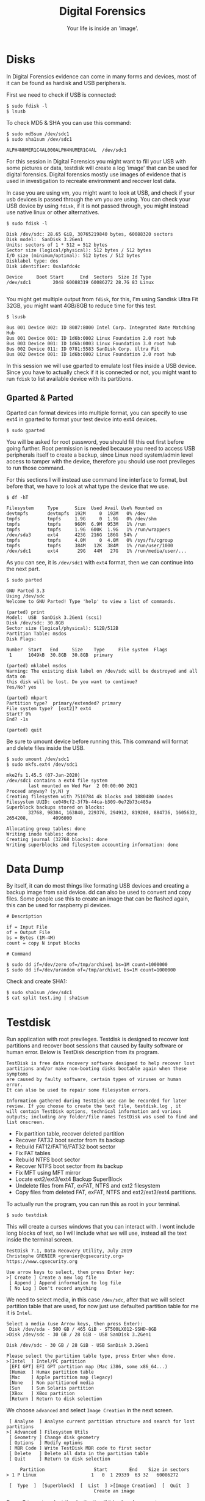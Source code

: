 #+TITLE:Digital Forensics
#+SUBTITLE:Your life is inside an 'image'.
#+STARTUP: Content
* Disks

In Digital Forensics evidence can come in many forms and devices, most of it can be found as hardisk and USB peripherals.

First we need to check if USB is connected:

#+begin_src shell :results verbatim
$ sudo fdisk -l
$ lsusb
#+end_src

To check MD5 & SHA you can use this command:

#+begin_src shell :results verbatim
$ sudo md5sum /dev/sdc1
$ sudo sha1sum /dev/sdc1

ALPH4NUMER1C4AL000ALPH4NUMER1C4AL  /dev/sdc1
#+end_src

For this session in Digital Forensics you might want to fill your USB with some pictures or data, testdisk will create a log 'image' that can be used for digital forensics. Digital forensics mostly use images of evidence that is used in investigation to recreate environment and recover lost data.

In case you are using vm, you might want to look at USB, and check if your usb devices is passed through the vm you are using. You can check your USB device by using =fdisk=, if it is not passed through, you might instead use native linux or other alternatives.

#+begin_src shell
$ sudo fdisk -l

Disk /dev/sdc: 28.65 GiB, 30765219840 bytes, 60088320 sectors
Disk model:  SanDisk 3.2Gen1
Units: sectors of 1 * 512 = 512 bytes
Sector size (logical/physical): 512 bytes / 512 bytes
I/O size (minimum/optimal): 512 bytes / 512 bytes
Disklabel type: dos
Disk identifier: 0xa1afdc4c

Device     Boot Start      End  Sectors  Size Id Type
/dev/sdc1        2048 60088319 60086272 28.7G 83 Linux

#+end_src

You might get multiple output from =fdisk=, for this, I'm using Sandisk Ultra Fit 32GB, you might want 4GB/8GB to reduce time for this test.

#+begin_src shell
$ lsusb

Bus 001 Device 002: ID 8087:8000 Intel Corp. Integrated Rate Matching Hub
Bus 001 Device 001: ID 1d6b:0002 Linux Foundation 2.0 root hub
Bus 003 Device 001: ID 1d6b:0003 Linux Foundation 3.0 root hub
Bus 002 Device 011: ID 0781:5583 SanDisk Corp. Ultra Fit
Bus 002 Device 001: ID 1d6b:0002 Linux Foundation 2.0 root hub
#+end_src

In this session we will use gparted to emulate lost files inside a USB device. Since you have to actually check if it is connected or not, you might want to run =fdisk= to list available device with its partitions.

** Gparted & Parted

Gparted can format devices into multiple format, you can specify to use ext4 in gparted to format your test device into ext4 devices.

#+begin_src shell
$ sudo gparted
#+end_src

You will be asked for root password, you should fill this out first before going further. Root permission is needed because you need to access USB peripherals itself to create a backup, since Linux need system/admin level access to tamper with the device, therefore you should use root previleges to run those command.

For this sections I will instead use command line interface to format, but before that, we have to look at what type the device that we use.

#+begin_src shell
$ df -hT

Filesystem     Type      Size  Used Avail Use% Mounted on
devtmpfs       devtmpfs  192M     0  192M   0% /dev
tmpfs          tmpfs     1.9G     0  1.9G   0% /dev/shm
tmpfs          tmpfs     960M  6.9M  953M   1% /run
tmpfs          tmpfs     1.9G  600K  1.9G   1% /run/wrappers
/dev/sda3      ext4      423G  216G  186G  54% /
tmpfs          tmpfs     4.0M     0  4.0M   0% /sys/fs/cgroup
tmpfs          tmpfs     384M   12K  384M   1% /run/user/1000
/dev/sdc1      ext4       29G   44M   27G   1% /run/media/user/...
#+end_src

As you can see, it is =/dev/sdc1= with =ext4= format, then we can continue into the next part.

#+begin_src shell
$ sudo parted

GNU Parted 3.3
Using /dev/sdc
Welcome to GNU Parted! Type 'help' to view a list of commands.

(parted) print
Model:  USB  SanDisk 3.2Gen1 (scsi)
Disk /dev/sdc: 30.8GB
Sector size (logical/physical): 512B/512B
Partition Table: msdos
Disk Flags:

Number  Start   End     Size    Type     File system  Flags
 1      1049kB  30.8GB  30.8GB  primary

(parted) mklabel msdos
Warning: The existing disk label on /dev/sdc will be destroyed and all data on
this disk will be lost. Do you want to continue?
Yes/No? yes

(parted) mkpart
Partition type?  primary/extended? primary
File system type?  [ext2]? ext4
Start? 0%
End? -1s

(parted) quit
#+end_src

Be sure to umount device before running this. This command will format and delete files inside the USB.

#+begin_src shell
$ sudo umount /dev/sdc1
$ sudo mkfs.ext4 /dev/sdc1

mke2fs 1.45.5 (07-Jan-2020)
/dev/sdc1 contains a ext4 file system
        last mounted on Wed Mar  2 00:00:00 2021
Proceed anyway? (y,N) y
Creating filesystem with 7510784 4k blocks and 1880480 inodes
Filesystem UUID: ce049cf2-3f7b-44ca-b309-0e72b73c485a
Superblock backups stored on blocks:
        32768, 98304, 163840, 229376, 294912, 819200, 884736, 1605632, 2654208,         4096000

Allocating group tables: done
Writing inode tables: done
Creating journal (32768 blocks): done
Writing superblocks and filesystem accounting information: done
#+end_src

* Data Dump

By itself, it can do most things like formating USB devices and creating a backup image from said device. dd can also be used to convert and copy files. Some people use this to create an image that can be flashed again, this can be used for raspberry pi devices.

#+begin_src shell :results verbatim
# Description

if = Input File
of = Output File
bs = Bytes (1M-4M)
count = copy N input blocks

# Command

$ sudo dd if=/dev/zero of=/tmp/archive1 bs=1M count=1000000
$ sudo dd if=/dev/urandom of=/tmp/archive1 bs=1M count=1000000
#+end_src

Check and create SHA1:

#+begin_src shell :results verbatim
$ sudo sha1sum /dev/sdc1
$ cat split test.img | sha1sum
#+end_src
* Testdisk

Run application with root previleges. Testdisk is designed to recover lost partitions and recover boot sessions that caused by faulty software or human error. Below is TestDisk description from its program.

#+begin_src
TestDisk is free data recovery software designed to help recover lost
partitions and/or make non-booting disks bootable again when these symptoms
are caused by faulty software, certain types of viruses or human error.
It can also be used to repair some filesystem errors.

Information gathered during TestDisk use can be recorded for later
review. If you choose to create the text file, testdisk.log , it
will contain TestDisk options, technical information and various
outputs; including any folder/file names TestDisk was used to find and
list onscreen.
#+end_src


- Fix partition table, recover deleted partition
- Recover FAT32 boot sector from its backup
- Rebuild FAT12/FAT16/FAT32 boot sector
- Fix FAT tables
- Rebuild NTFS boot sector
- Recover NTFS boot sector from its backup
- Fix MFT using MFT mirror
- Locate ext2/ext3/ext4 Backup SuperBlock
- Undelete files from FAT, exFAT, NTFS and ext2 filesystem
- Copy files from deleted FAT, exFAT, NTFS and ext2/ext3/ext4 partitions.

To actually run the program, you can run this as root in your terminal.

#+begin_src shell
$ sudo testdisk
#+end_src

This will create a curses windows that you can interact with. I wont include long blocks of text, so I will include what we will use, instead all the text inside the terminal screen.

#+begin_src shell
TestDisk 7.1, Data Recovery Utility, July 2019
Christophe GRENIER <grenier@cgsecurity.org>
https://www.cgsecurity.org

Use arrow keys to select, then press Enter key:
>[ Create ] Create a new log file
 [ Append ] Append information to log file
 [ No Log ] Don't record anything
#+end_src

We need to select media, in this case =/dev/sdc=, after that we will select partition table that are used, for now just use defaulted partition table for me it is =Intel=.

#+begin_src shell
Select a media (use Arrow keys, then press Enter):
 Disk /dev/sda - 500 GB / 465 GiB - ST500LX012-SSHD-8GB
>Disk /dev/sdc - 30 GB / 28 GiB - USB SanDisk 3.2Gen1
#+end_src

#+begin_src shell
Disk /dev/sdc - 30 GB / 28 GiB - USB SanDisk 3.2Gen1

Please select the partition table type, press Enter when done.
>[Intel  ] Intel/PC partition
 [EFI GPT] EFI GPT partition map (Mac i386, some x86_64...)
 [Humax  ] Humax partition table
 [Mac    ] Apple partition map (legacy)
 [None   ] Non partitioned media
 [Sun    ] Sun Solaris partition
 [XBox   ] XBox partition
 [Return ] Return to disk selection
#+end_src

We choose =advanced= and select =Image Creation= in the next screen.

#+begin_src shell
 [ Analyse  ] Analyse current partition structure and search for lost partitions
>[ Advanced ] Filesystem Utils
 [ Geometry ] Change disk geometry
 [ Options  ] Modify options
 [ MBR Code ] Write TestDisk MBR code to first sector
 [ Delete   ] Delete all data in the partition table
 [ Quit     ] Return to disk selection
#+end_src

#+begin_src shell
     Partition                  Start        End    Size in sectors
> 1 P Linux                    1   0  1 29339  63 32   60086272

 [  Type  ]  [Superblock]  [  List  ] >[Image Creation]  [  Quit  ]
                                Create an image
#+end_src

Press C to go to select the destination if it is already correct.

#+begin_src shell
Please select where to store the file image.dd (30764 MB), an image of the
partition
Keys: Arrow keys to select another directory
      C when the destination is correct
      Q to quit
Directory /home/user/FORENSICS
 drwxr-xr-x  1000   100      4096  3-Mar-2021 19:16 .
>drwx------  1000   100      4096  3-Mar-2021 19:16 ..
 -rw-r--r--     0     0      6705  3-Mar-2021 19:16 testdisk.log
#+end_src

Remember when I said to use 4GB/8GB? Take a cup of tea or coffee, because it will take a long time. Once done, you will have =image.dd= in your folder.

#+begin_src shell
Disk /dev/sdc - 30 GB / 28 GiB - USB SanDisk 3.2Gen1
 1 P Linux                    1   0  1 29339  63 32   60086272
11.37 % =======>
#+end_src


#+begin_src shell
Directory /home/user/FORENSICS
.rw-r--r--  30G root  3 Mar 19:31 image.dd
.rw-r--r-- 6.8k root  3 Mar 19:34 testdisk.log
#+end_src

Once done, we can go to the next step, recovery.
* PhotoRec

To actually recover the data that are lost from the device, you can use this software, here is the description from https://www.cgsecurity.org.

#+begin_src
PhotoRec is file data recovery software designed to recover lost files including video, documents and archives from hard disks, CD-ROMs, and lost pictures (thus the Photo Recovery name) from digital camera memory. PhotoRec ignores the file system and goes after the underlying data, so it will still work even if your media's file system has been severely damaged or reformatted.
#+end_src

You can use the =image.dd= that we have backed up before to recover the data.

#+begin_src shell
$ sudo photorec image.dd

Select a media (use Arrow keys, then press Enter):
>Disk image.dd - 30 GB / 28 GiB (RO)

>[Proceed ]  [  Quit  ]
#+end_src

Choose =ext4= partition that we specify before.

#+begin_src shell
     Partition                  Start        End    Size in sectors
      Unknown                  0   0  1  3740  50 22   60086272 [Whole disk]
>   P ext4                     0   0  1  3740  50 22   60086272

#+end_src

#+RESULTS:

#+begin_src shell
To recover lost files, PhotoRec needs to know the filesystem type where the
file were stored:
>[ ext2/ext3 ] ext2/ext3/ext4 filesystem
 [ Other     ] FAT/NTFS/HFS+/ReiserFS/...
#+end_src

#+begin_src shell
Please choose if all space needs to be analysed:
>[   Free    ] Scan for file from ext2/ext3 unallocated space only
 [   Whole   ] Extract files from whole partition
#+end_src

#+begin_src shell
Please select a destination to save the recovered files to.
Do not choose to write the files to the same partition they were stored on.
Keys: Arrow keys to select another directory
      C when the destination is correct
      Q to quit
Directory /home/archaict/FORENSICS
>drwxr-xr-x  1000   100      4096  3-Mar-2021 19:41 .
 drwx------  1000   100      4096  3-Mar-2021 19:16 ..
 -rw-r--r--     0     0 30764171264  3-Mar-2021 19:31 image.dd
 -rw-r--r--     0     0     40960  3-Mar-2021 19:41 photorec.se2
 -rw-r--r--     0     0      6776  3-Mar-2021 19:34 testdisk.log
#+end_src

You will then have multiple results depends on what you recover from the USB.

#+begin_src shell
Disk image.dd - 30 GB / 28 GiB (RO)
     Partition                  Start        End    Size in sectors
   P ext4                     0   0  1  3740  50 22   60086272

Destination /home/archaict/FORENSICS/recup_dir

Pass 2 - Reading sector    7336528/60086272, 32 files found
Elapsed time 0h02m22s - Estimated time to completion 0h17m00
a: 16 recovered
txt: 14 recovered
exe: 1 recovered
gz: 1 recovered
#+end_src

Once done, you will have the data that are recovered inside =recup_dir.1=.

#+begin_src shell
Directory /home/user/FORENSICS
.rw-r--r--  30G root  3 Mar 19:31 image.dd
.rw-r--r--  40k root  3 Mar 19:41 photorec.se2
.rw-r--r--  41k root  3 Mar 19:47 photorec.ses
drwxr-xr-x    - root  3 Mar 19:45 recup_dir.1
.rw-r--r-- 6.8k root  3 Mar 19:34 testdisk.log
#+end_src
* Volatile

Volatile memory are types of memory that are usually stored in RAM *only* when the systems are on power. This type of memory requires power to maintain its stored information, thus when the computer is shutdown, either normally or abruptedly or interrupted in any way, the data inside the storage will be erased.

Since the tools are not installed, we have to install it manually by running commands below. This command will use the =setup.py= that are part of the repos to install its dependencies. Though it is installing all of its contents, you might still want to refer to its installation pages, since some errors will be found if you didn't install other tools alongside =volatility=. Below is the list of needed installation after installing =volatility=.


** Installing

- Distorm3
- Yara
- PyCrypto
- PIL
- OpenPyxl
- ujson
- pytz
- IPython
- libforensic1394

There are some dependencies that comes from python version 2, so you might want to install those dependencies using this command.
#+begin_src shell
# Install python2 pip2 and deps
$ wget https://bootstrap.pypa.io/get-pip.py
$ sudo python2 get-pip.py
$ pip2 install --upgrade setuptools
$ sudo apt-get install python-dev
$ pip2 install Distorm3 PyCrypto Pillow OpenPyxl ujson pytz

# Install libforensic1394
$ sudo apt install cmake
$ git clone https://github.com/FreddieWitherden/libforensic1394
$ cd libforensic1394
$ mkdir build && cd build
$ cmake -G"Unix Makefiles" ../
$ make
$ sudo make install
#+end_src

After we install all the dependencies we can start installing =volatility=.

#+begin_src shell
$ git clone https://github.com/volatilityfoundation/volatility.git
$ cd volatility
$ sudo python setup.py install
#+end_src

** Volatile Testing Ground

Source samples that we use can be downloaded here.
LINK: https://github.com/volatilityfoundation/volatility/wiki/Memory-Samples

For simpler command, you can use command below, you can put this files anywhere, but for this purpose, it is better to put it inside IMG folder.

#+begin_src shell
$ wget http://files.sempersecurus.org/dumps/cridex_memdump.zip ~/IMG
$ cd ~/IMG
$ unzip cridex_memdump.zip
#+end_src

We will then use =vol.py= to see the imageinfo from =cridex.vmem=.
#+begin_src shell
$ vol.py -f volatility3/cridex.vmem imageinfo

Volatility Foundation Volatility Framework 2.6.1
INFO    : volatility.debug    : Determining profile based on KDBG search...
          Suggested Profile(s) : WinXPSP2x86, WinXPSP3x86 (Instantiated with WinXPSP2x86)
                     AS Layer1 : IA32PagedMemoryPae (Kernel AS)
                     AS Layer2 : FileAddressSpace (/home/paranoia/volatility3/cridex.vmem)
                      PAE type : PAE
                           DTB : 0x2fe000L
                          KDBG : 0x80545ae0L
          Number of Processors : 1
     Image Type (Service Pack) : 3
                KPCR for CPU 0 : 0xffdff000L
             KUSER_SHARED_DATA : 0xffdf0000L
           Image date and time : 2012-07-22 02:45:08 UTC+0000
     Image local date and time : 2012-07-21 22:45:08 -0400
#+end_src

Next we try using pslist command to see what process is running on the systems.

#+begin_src shell
$ vol.py --profile=WinXPSP3x86 -f cridex.vmem pslist

    Volatility Foundation Volatility Framework 2.6.1
Offset(V)  Name                    PID   PPID   Thds     Hnds   Sess  Wow64 Start
---------- -------------------- ------ ------ ------ -------- ------ ------ ------------------------------
0x823c89c8 System                    4      0     53      240 ------      0
0x822f1020 smss.exe                368      4      3       19 ------      0 2012-07-22 02:42:31 UTC+0000
0x822a0598 csrss.exe               584    368      9      326      0      0 2012-07-22 02:42:32 UTC+0000
0x82298700 winlogon.exe            608    368     23      519      0      0 2012-07-22 02:42:32 UTC+0000
0x81e2ab28 services.exe            652    608     16      243      0      0 2012-07-22 02:42:32 UTC+0000
0x81e2a3b8 lsass.exe               664    608     24      330      0      0 2012-07-22 02:42:32 UTC+0000
0x82311360 svchost.exe             824    652     20      194      0      0 2012-07-22 02:42:33 UTC+0000
0x81e29ab8 svchost.exe             908    652      9      226      0      0 2012-07-22 02:42:33 UTC+0000
0x823001d0 svchost.exe            1004    652     64     1118      0      0 2012-07-22 02:42:33 UTC+0000
0x821dfda0 svchost.exe            1056    652      5       60      0      0 2012-07-22 02:42:33 UTC+0000
0x82295650 svchost.exe            1220    652     15      197      0      0 2012-07-22 02:42:35 UTC+0000
0x821dea70 explorer.exe           1484   1464     17      415      0      0 2012-07-22 02:42:36 UTC+0000
0x81eb17b8 spoolsv.exe            1512    652     14      113      0      0 2012-07-22 02:42:36 UTC+0000
0x81e7bda0 reader_sl.exe          1640   1484      5       39      0      0 2012-07-22 02:42:36 UTC+0000
0x820e8da0 alg.exe                 788    652      7      104      0      0 2012-07-22 02:43:01 UTC+0000
0x821fcda0 wuauclt.exe            1136   1004      8      173      0      0 2012-07-22 02:43:46 UTC+0000
0x8205bda0 wuauclt.exe            1588   1004      5      132      0      0 2012-07-22 02:44:01 UTC+0000
#+end_src

Since this test images are rather old as you can see on the starting process, it and the profle we use, you might want to use tools that are catered to newer OSes. All the command bellow that are using ps* means checking what processes are running in the system, it will show the same thing from different viewpoint.

#+begin_src shell
$ vol.py --profile=WinXPSP3x86 -f cridex.vmem pstree

Volatility Foundation Volatility Framework 2.6.1
Name                                                  Pid   PPid   Thds   Hnds Time
-------------------------------------------------- ------ ------ ------ ------ ----
 0x823c89c8:System                                      4      0     53    240 1970-01-01 00:00:00 UTC+0000
. 0x822f1020:smss.exe                                 368      4      3     19 2012-07-22 02:42:31 UTC+0000
.. 0x82298700:winlogon.exe                            608    368     23    519 2012-07-22 02:42:32 UTC+0000
... 0x81e2ab28:services.exe                           652    608     16    243 2012-07-22 02:42:32 UTC+0000
.... 0x821dfda0:svchost.exe                          1056    652      5     60 2012-07-22 02:42:33 UTC+0000
.... 0x81eb17b8:spoolsv.exe                          1512    652     14    113 2012-07-22 02:42:36 UTC+0000
.... 0x81e29ab8:svchost.exe                           908    652      9    226 2012-07-22 02:42:33 UTC+0000
.... 0x823001d0:svchost.exe                          1004    652     64   1118 2012-07-22 02:42:33 UTC+0000
..... 0x8205bda0:wuauclt.exe                         1588   1004      5    132 2012-07-22 02:44:01 UTC+0000
..... 0x821fcda0:wuauclt.exe                         1136   1004      8    173 2012-07-22 02:43:46 UTC+0000
.... 0x82311360:svchost.exe                           824    652     20    194 2012-07-22 02:42:33 UTC+0000
.... 0x820e8da0:alg.exe                               788    652      7    104 2012-07-22 02:43:01 UTC+0000
.... 0x82295650:svchost.exe                          1220    652     15    197 2012-07-22 02:42:35 UTC+0000
... 0x81e2a3b8:lsass.exe                              664    608     24    330 2012-07-22 02:42:32 UTC+0000
.. 0x822a0598:csrss.exe                               584    368      9    326 2012-07-22 02:42:32 UTC+0000
 0x821dea70:explorer.exe                             1484   1464     17    415 2012-07-22 02:42:36 UTC+0000
. 0x81e7bda0:reader_sl.exe                           1640   1484      5     39 2012-07-22 02:42:36 UTC+0000
#+end_src

#+begin_src shell
$ vol.py --profile=WinXPSP3x86 -f cridex.vmem psxview

Volatility Foundation Volatility Framework 2.6.1
Offset(P)  Name                    PID pslist psscan thrdproc pspcid csrss session deskthrd ExitTime
---------- -------------------- ------ ------ ------ -------- ------ ----- ------- -------- --------
0x02498700 winlogon.exe            608 True   True   True     True   True  True    True
0x02511360 svchost.exe             824 True   True   True     True   True  True    True
0x022e8da0 alg.exe                 788 True   True   True     True   True  True    True
0x020b17b8 spoolsv.exe            1512 True   True   True     True   True  True    True
0x0202ab28 services.exe            652 True   True   True     True   True  True    True
0x02495650 svchost.exe            1220 True   True   True     True   True  True    True
0x0207bda0 reader_sl.exe          1640 True   True   True     True   True  True    True
0x025001d0 svchost.exe            1004 True   True   True     True   True  True    True
0x02029ab8 svchost.exe             908 True   True   True     True   True  True    True
0x023fcda0 wuauclt.exe            1136 True   True   True     True   True  True    True
0x0225bda0 wuauclt.exe            1588 True   True   True     True   True  True    True
0x0202a3b8 lsass.exe               664 True   True   True     True   True  True    True
0x023dea70 explorer.exe           1484 True   True   True     True   True  True    True
0x023dfda0 svchost.exe            1056 True   True   True     True   True  True    True
0x024f1020 smss.exe                368 True   True   True     True   False False   False
0x025c89c8 System                    4 True   True   True     True   False False   False
0x024a0598 csrss.exe               584 True   True   True     True   False True    True
#+end_src

Under this will include all the connection on the system, either it is results from scanning and the connection that it uses.

#+begin_src shell
$ vol.py --profile=WinXPSP3x86 -f cridex.vmem connections

Volatility Foundation Volatility Framework 2.6.1
Offset(V)  Local Address             Remote Address            Pid
---------- ------------------------- ------------------------- ---
0x81e87620 172.16.112.128:1038       41.168.5.140:8080         1484
#+end_src

#+begin_src shell
$ vol.py --profile=WinXPSP3x86 -f cridex.vmem connscan

Volatility Foundation Volatility Framework 2.6.1
Offset(P)  Local Address             Remote Address            Pid
---------- ------------------------- ------------------------- ---
0x02087620 172.16.112.128:1038       41.168.5.140:8080         1484
0x023a8008 172.16.112.128:1037       125.19.103.198:8080       1484
#+end_src

You can see Geolocation of the IP's using this:
#+begin_src shell
$ curl https://freegeoip.app/xml/41.168.5.140
<Response>
	<IP>41.168.5.140</IP>
	<CountryCode>ZA</CountryCode>
	<CountryName>South Africa</CountryName>
	<RegionCode>GP</RegionCode>
	<RegionName>Gauteng</RegionName>
	<City>Johannesburg</City>
	<ZipCode>2041</ZipCode>
	<TimeZone>Africa/Johannesburg</TimeZone>
	<Latitude>-26.2308</Latitude>
	<Longitude>28.0585</Longitude>
	<MetroCode>0</MetroCode>
</Response>

#+end_src
